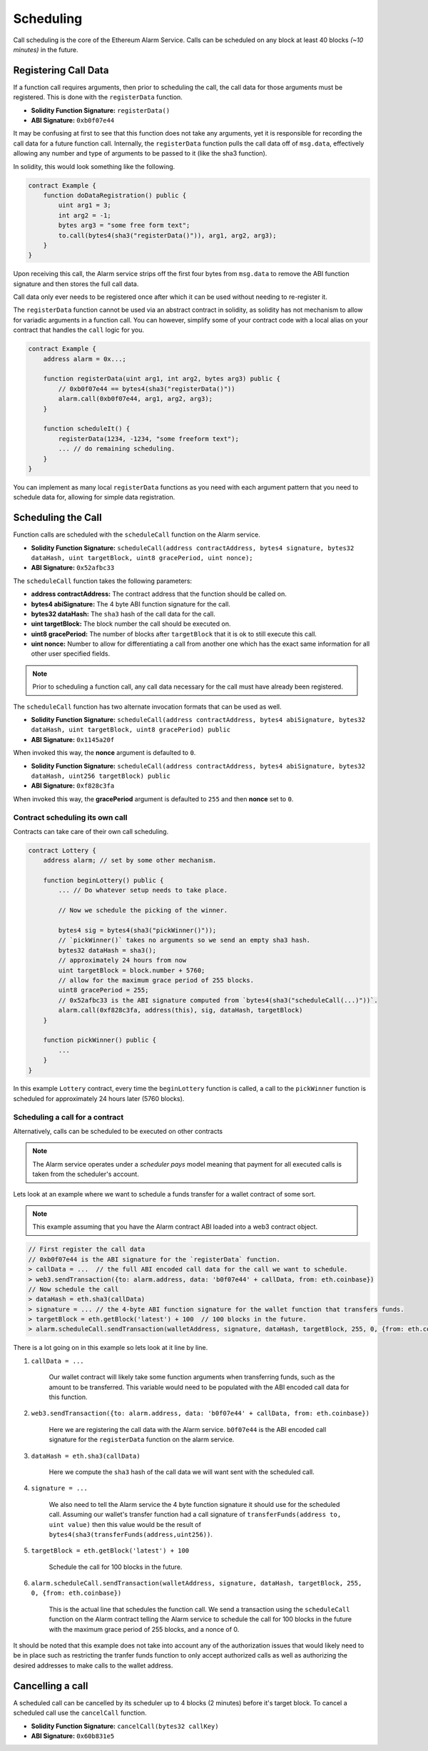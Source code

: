 Scheduling
==========

Call scheduling is the core of the Ethereum Alarm Service.  Calls can be
scheduled on any block at least 40 blocks *(~10 minutes)* in the future.

Registering Call Data
---------------------

If a function call requires arguments, then prior to scheduling the call, the
call data for those arguments must be registered.  This is done with the
``registerData`` function.

* **Solidity Function Signature:** ``registerData()``
* **ABI Signature:** ``0xb0f07e44``

It may be confusing at first to see that this function does not take any
arguments, yet it is responsible for recording the call data for a future
function call.  Internally, the ``registerData`` function pulls the call data
off of ``msg.data``, effectively allowing any number and type of arguments to
be passed to it (like the sha3 function).

In solidity, this would look something like the following.

.. code-block::

    contract Example {
        function doDataRegistration() public {
            uint arg1 = 3;
            int arg2 = -1;
            bytes arg3 = "some free form text";
            to.call(bytes4(sha3("registerData()")), arg1, arg2, arg3);
        }
    }

Upon receiving this call, the Alarm service strips off the first four bytes
from ``msg.data`` to remove the ABI function signature and then stores the full
call data.

Call data only ever needs to be registered once after which it can be used
without needing to re-register it.

The ``registerData`` function cannot be used via an abstract contract in
solidity, as solidity has not mechanism to allow for variadic arguments in a
function call.  You can however, simplify some of your contract code with a
local alias on your contract that handles the ``call`` logic for you.

.. code-block::

    contract Example {
        address alarm = 0x...;

        function registerData(uint arg1, int arg2, bytes arg3) public {
            // 0xb0f07e44 == bytes4(sha3("registerData()"))
            alarm.call(0xb0f07e44, arg1, arg2, arg3);
        }

        function scheduleIt() {
            registerData(1234, -1234, "some freeform text");
            ... // do remaining scheduling.
        }
    }

You can implement as many local ``registerData`` functions as you need with
each argument pattern that you need to schedule data for, allowing for simple
data registration.


Scheduling the Call
-------------------

Function calls are scheduled with the ``scheduleCall`` function on the Alarm
service.

* **Solidity Function Signature:** ``scheduleCall(address contractAddress, bytes4 signature, bytes32 dataHash, uint targetBlock, uint8 gracePeriod, uint nonce);``
* **ABI Signature:** ``0x52afbc33``

The ``scheduleCall`` function takes the following parameters:

* **address contractAddress:** The contract address that the function should be
  called on.
* **bytes4 abiSignature:** The 4 byte ABI function signature for the call.
* **bytes32 dataHash:** The ``sha3`` hash of the call data for the call.
* **uint targetBlock:** The block number the call should be executed on.
* **uint8 gracePeriod:** The number of blocks after ``targetBlock`` that it is
  ok to still execute this call.
* **uint nonce:** Number to allow for differentiating a call from another one
  which has the exact same information for all other user specified fields.

.. note::

    Prior to scheduling a function call, any call data necessary for the call must
    have already been registered.

The ``scheduleCall`` function has two alternate invocation formats that can be
used as well.

* **Solidity Function Signature:** ``scheduleCall(address contractAddress, bytes4 abiSignature, bytes32 dataHash, uint targetBlock, uint8 gracePeriod) public``
* **ABI Signature:** ``0x1145a20f``

When invoked this way, the **nonce** argument is defaulted to ``0``.


* **Solidity Function Signature:** ``scheduleCall(address contractAddress, bytes4 abiSignature, bytes32 dataHash, uint256 targetBlock) public``
* **ABI Signature:** ``0xf828c3fa``

When invoked this way, the **gracePeriod** argument is defaulted to ``255`` and
then **nonce** set to ``0``.


Contract scheduling its own call
~~~~~~~~~~~~~~~~~~~~~~~~~~~~~~~~

Contracts can take care of their own call scheduling.

.. code-block::

    contract Lottery {
        address alarm; // set by some other mechanism.

        function beginLottery() public {
            ... // Do whatever setup needs to take place.

            // Now we schedule the picking of the winner.

            bytes4 sig = bytes4(sha3("pickWinner()"));
            // `pickWinner()` takes no arguments so we send an empty sha3 hash.
            bytes32 dataHash = sha3();
            // approximately 24 hours from now
            uint targetBlock = block.number + 5760;
            // allow for the maximum grace period of 255 blocks.
            uint8 gracePeriod = 255;
            // 0x52afbc33 is the ABI signature computed from `bytes4(sha3("scheduleCall(...)"))`.
            alarm.call(0xf828c3fa, address(this), sig, dataHash, targetBlock)
        }

        function pickWinner() public {
            ...
        }
    }

In this example ``Lottery`` contract, every time the ``beginLottery`` function
is called, a call to the ``pickWinner`` function is scheduled for approximately
24 hours later (5760 blocks).


Scheduling a call for a contract
~~~~~~~~~~~~~~~~~~~~~~~~~~~~~~~~

Alternatively, calls can be scheduled to be executed on other contracts

.. note::

    The Alarm service operates under a *scheduler pays* model meaning that
    payment for all executed calls is taken from the scheduler's account.

Lets look at an example where we want to schedule a funds transfer for a wallet
contract of some sort.

.. note::

    This example assuming that you have the Alarm contract ABI loaded into a
    web3 contract object.

.. code-block:: javascript

    // First register the call data
    // 0xb0f07e44 is the ABI signature for the `registerData` function.
    > callData = ...  // the full ABI encoded call data for the call we want to schedule.
    > web3.sendTransaction({to: alarm.address, data: 'b0f07e44' + callData, from: eth.coinbase})
    // Now schedule the call
    > dataHash = eth.sha3(callData)
    > signature = ... // the 4-byte ABI function signature for the wallet function that transfers funds.
    > targetBlock = eth.getBlock('latest') + 100  // 100 blocks in the future.
    > alarm.scheduleCall.sendTransaction(walletAddress, signature, dataHash, targetBlock, 255, 0, {from: eth.coinbase})

There is a lot going on in this example so lets look at it line by line.

1. ``callData = ...``

    Our wallet contract will likely take some function arguments when
    transferring funds, such as the amount to be transferred.  This variable
    would need to be populated with the ABI encoded call data for this
    function.

2. ``web3.sendTransaction({to: alarm.address, data: 'b0f07e44' + callData, from: eth.coinbase})``

    Here we are registering the call data with the Alarm service.  ``b0f07e44``
    is the ABI encoded call signature for the ``registerData`` function on the
    alarm service.

3. ``dataHash = eth.sha3(callData)``

    Here we compute the ``sha3`` hash of the call data we will want sent with
    the scheduled call.

4. ``signature = ...``

    We also need to tell the Alarm service the 4 byte function signature it
    should use for the scheduled call.  Assuming our wallet's transfer function
    had a call signature of ``transferFunds(address to, uint value)`` then this
    value would be the result of
    ``bytes4(sha3(transferFunds(address,uint256))``.

5. ``targetBlock = eth.getBlock('latest') + 100``

    Schedule the call for 100 blocks in the future.

6. ``alarm.scheduleCall.sendTransaction(walletAddress, signature, dataHash, targetBlock, 255, 0, {from: eth.coinbase})``

    This is the actual line that schedules the function call.  We send a
    transaction using the ``scheduleCall`` function on the Alarm contract
    telling the Alarm service to schedule the call for 100 blocks in the future
    with the maximum grace period of 255 blocks, and a nonce of 0.

It should be noted that this example does not take into account any of the
authorization issues that would likely need to be in place such as restricting
the tranfer funds function to only accept authorized calls as well as
authorizing the desired addresses to make calls to the wallet address.

Cancelling a call
-----------------

A scheduled call can be cancelled by its scheduler up to 4 blocks (2 minutes)
before it's target block.  To cancel a scheduled call use the ``cancelCall``
function.

* **Solidity Function Signature:** ``cancelCall(bytes32 callKey)``
* **ABI Signature:** ``0x60b831e5``
